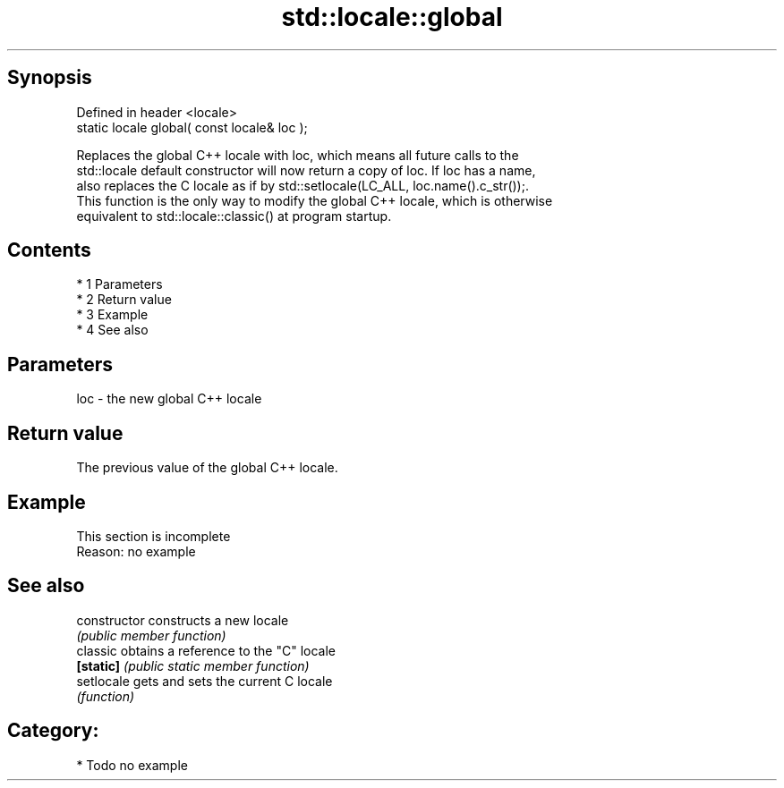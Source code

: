.TH std::locale::global 3 "Apr 19 2014" "1.0.0" "C++ Standard Libary"
.SH Synopsis
   Defined in header <locale>
   static locale global( const locale& loc );

   Replaces the global C++ locale with loc, which means all future calls to the
   std::locale default constructor will now return a copy of loc. If loc has a name,
   also replaces the C locale as if by std::setlocale(LC_ALL, loc.name().c_str());.
   This function is the only way to modify the global C++ locale, which is otherwise
   equivalent to std::locale::classic() at program startup.

.SH Contents

     * 1 Parameters
     * 2 Return value
     * 3 Example
     * 4 See also

.SH Parameters

   loc - the new global C++ locale

.SH Return value

   The previous value of the global C++ locale.

.SH Example

    This section is incomplete
    Reason: no example

.SH See also

   constructor   constructs a new locale
                 \fI(public member function)\fP
   classic       obtains a reference to the "C" locale
   \fB[static]\fP      \fI(public static member function)\fP
   setlocale     gets and sets the current C locale
                 \fI(function)\fP

.SH Category:

     * Todo no example
